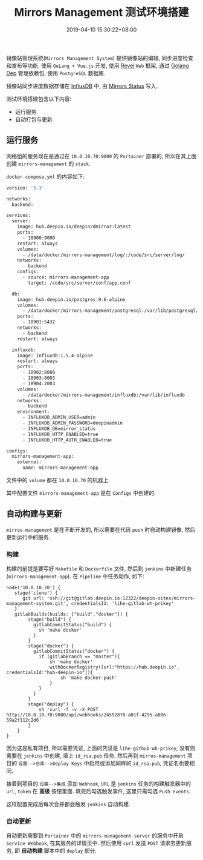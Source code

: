 #+HUGO_BASE_DIR: ../
#+HUGO_SECTION: post
#+SEQ_TODO: TODO NEXT DRAFT DONE
#+FILETAGS: post
#+OPTIONS:   *:t <:nil timestamp:nil toc:nil ^:{}
#+HUGO_AUTO_SET_LASTMOD: t
#+TITLE: Mirrors Management 测试环境搭建
#+DATE: 2019-04-10 15:30:22+08:00
#+HUGO_TAGS: mirror management test environment
#+HUGO_CATEGORIES: NOTE
#+HUGO_DRAFT: true

镜像站管理系统(=Mirrors Management System=) 提供镜像站的编辑, 同步进度检查和发布等功能.
使用 =GoLang + Vue.js= 开发, 使用 [[https://github.com/revel/revel][Revel]] =Web= 框架, 通过 [[https://github.com/golang/dep][Golang Dep]] 管理依赖包, 使用 =PostgreSQL= 数据库.

镜像站同步进度数据存储在 [[https://www.influxdata.com][InfluxDB]] 中, 由 [[https://github.com/linuxdeepin/mirrors_status/][Mirrors Status]] 写入.

测试环境搭建包含以下内容:

+ 运行服务
+ 自动打包与更新

** 运行服务

网络组的服务现在是通过在 =10.0.10.70:9000= 的 =Portainer= 部署的, 所以在其上面创建 =mirrors-management= 的 =stack=.

=docker-compose.yml= 的内容如下:

#+BEGIN_SRC Dockerfile
version: '3.3'

networks:
  backend:

services:
  server:
    image: hub.deepin.io/deepin/dmirror:latest
    ports:
      - 18900:9000
    restart: always
    volumes:
      - /data/docker/mirrors-management/log/:/code/src/server/log/
    networks:
      - backend
    configs:
      - source: mirrors-management-app
        target: /code/src/server/conf/app.conf

  db:
    image: hub.deepin.io/postgres:9.6-alpine
    volumes:
      - /data/docker/mirrors-management/postgresql:/var/lib/postgresql/data
    ports:
      - 18901:5432
    networks:
      - backend
    restart: always

  influxdb:
    image: influxdb:1.5.4-alpine
    restart: always
    ports:
      - 18902:8086
      - 18903:8083
      - 18904:2003
    volumes:
      - /data/docker/mirrors-management/influxdb:/var/lib/influxdb
    networks:
      - backend
    environment:
      - INFLUXDB_ADMIN_USER=admin
      - INFLUXDB_ADMIN_PASSWORD=deepinadmin
      - INFLUXDB_DB=mirror_status
      - INFLUXDB_HTTP_ENABLED=true
      - INFLUXDB_HTTP_AUTH_ENABLED=true

configs:
  mirrors-management-app:
    external:
      name: mirrors-management-app
#+END_SRC

文件中的 =volume= 都在 =10.0.10.70= 的机器上.

其中配置文件 =mirrors-management-app= 是在 =Configs= 中创建的.


** 自动构建与更新

=mirros-management= 是在不断开发的, 所以需要在代码 =push= 时自动构建镜像, 然后更新运行中的服务.

*** 构建

构建的前提是要写好 =Makefile= 和 =Dockerfile= 文件, 然后到 =jenkins= 中新建任务(=mirrors-management-app=).
在 =Pipeline= 中任务动作, 如下:

#+BEGIN_SRC pipeline
node('10.0.10.70') {
   stage('clone') {
      git url: 'ssh://git@gitlab.deepin.io:12322/deepin-sites/mirrors-management-system.git', credentialsId: 'lihe-gitlab-wh-prikey'
   }
   gitlabBuilds(builds: ["build","docker"]) {
        stage("build") {
          gitlabCommitStatus("build") {
            sh 'make docker'
          }
        }
        stage("docker") {
          gitlabCommitStatus("docker") {
            if (gitlabBranch == "master"){
                sh 'make docker'
                withDockerRegistry([url:"https://hub.deepin.io", credentialsId:"hub-deepin-io"]){
                    sh 'make docker-push'
                }
            }
          }
        }
        stage("deplay") {
            sh 'curl -f -v -X POST http://10.0.10.70:9000/api/webhooks/24592870-a01f-4295-a806-59a2f112c2d6'
        }
    }
}
#+END_SRC

因为这是私有项目, 所以需要凭证, 上面的凭证是 =lihe-github-wh-prikey=, 没有则需要在 =jenkins= 中创建, 填上 =id_rsa.pub= 任务.
然后再到 =mirros-management= 项目的 =设置-->仓库-->Deploy Keys= 中启用或添加同样的 =id_rsa.pub=, 凭证名也要相同.

接着到项目的 =设置-->集成= 添加 =Webhook=, =URL= 是 =jenkins= 任务的构建触发器中的 =url=, =token= 在 *高级* 按钮里面.
填完后勾选触发事件, 这里只需勾选 =Push events=.

这样配置完成后每次合并都会触发 =jenkins= 自动构建.

*** 自动更新

自动更新需要到 =Portainer= 中的 =mirrors-management-server= 的服务中开启 =Service Webhook=, 在其服务的详情页中.
然后使用 =curl= 发送 =POST= 请求去更新服务, 即 *自动构建* 脚本中的 =deplay= 部分.
